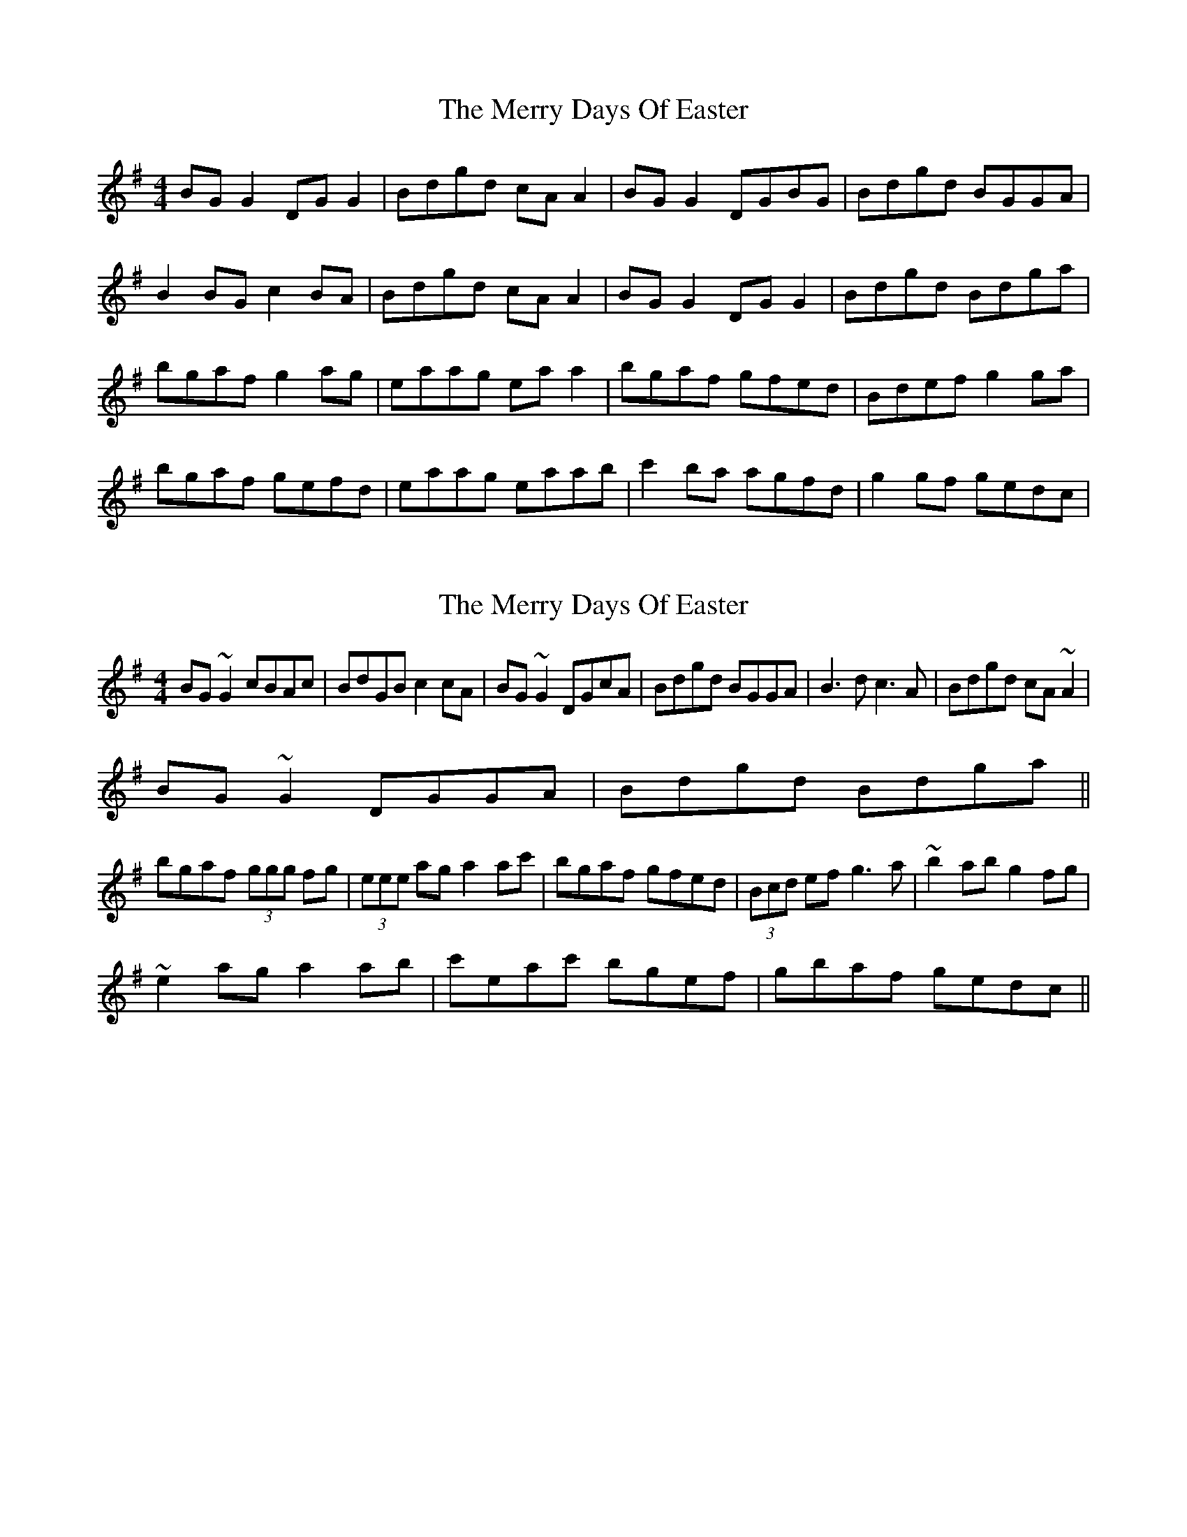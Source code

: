 X: 1
T: Merry Days Of Easter, The
Z: Kenny
S: https://thesession.org/tunes/3199#setting3199
R: reel
M: 4/4
L: 1/8
K: Gmaj
BG G2 DG G2 | Bdgd cA A2 | BG G2 DGBG | Bdgd BGGA |
B2 BG c2 BA | Bdgd cA A2 | BG G2 DG G2 | Bdgd Bdga |
bgaf g2 ag | eaag ea a2 | bgaf gfed | Bdef g2 ga |
bgaf gefd | eaag eaab | c'2 ba agfd | g2 gf gedc |
X: 2
T: Merry Days Of Easter, The
Z: CreadurMawnOrganig
S: https://thesession.org/tunes/3199#setting16276
R: reel
M: 4/4
L: 1/8
K: Gmaj
BG~G2 cBAc | BdGB c2cA | BG~G2 DGcA | Bdgd BGGA | B3d c3A | Bdgd cA~A2 | BG~G2 DGGA | Bdgd Bdga ||bgaf (3ggg fg | (3eee ag a2ac' | bgaf gfed | (3Bcd ef g3a | ~b2ab g2fg | ~e2ag a2ab | c'eac' bgef | gbaf gedc ||
X: 3
T: Merry Days Of Easter, The
Z: Will Harmon
S: https://thesession.org/tunes/3199#setting16277
R: reel
M: 4/4
L: 1/8
K: Gmaj
c|B~G3 DEGA|Bdgd cAAc|B~G3 DEGA|Bdgd BGGA|~B3d ~c3A|Bdgd cAAc|B~G3 DEGA|Bdgd BGG2 ||bgaf ~g4|e~a3 eaga|bgaf gfed|^cde=c B/c/d ga|bgaf gbfg|ea a/a/a eaab|{c'}babe agef|gbag {a}gedc||
